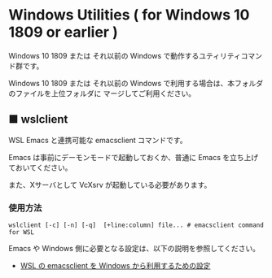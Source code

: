 #+STARTUP: showall indent

* Windows Utilities ( for Windows 10 1809 or earlier )

Windows 10 1809 または それ以前の Windows で動作するユティリティコマンド群です。

Windows 10 1809 または それ以前の Windows で利用する場合は、本フォルダのファイルを上位フォルダに
マージしてご利用ください。

** ■ wslclient

WSL Emacs と連携可能な emacsclient コマンドです。

Emacs は事前にデーモンモードで起動しておくか、普通に Emacs を立ち上げておいてください。

また、Xサーバとして VcXsrv が起動している必要があります。

*** 使用方法

#+BEGIN_EXAMPLE
wslclient [-c] [-n] [-q]  [+line:column] file... # emacsclient command for WSL
#+END_EXAMPLE

Emacs や Windows 側に必要となる設定は、以下の説明を参照してください。

- [[https://www49.atwiki.jp/ntemacs/pages/75.html][WSL の emacsclient を Windows から利用するための設定]]
